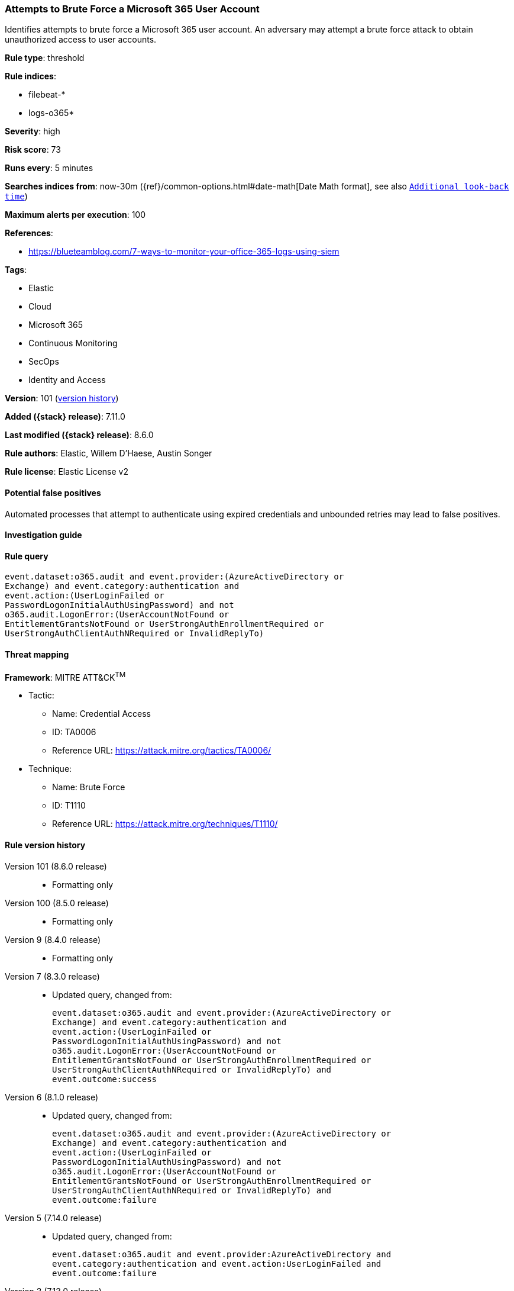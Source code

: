 [[attempts-to-brute-force-a-microsoft-365-user-account]]
=== Attempts to Brute Force a Microsoft 365 User Account

Identifies attempts to brute force a Microsoft 365 user account. An adversary may attempt a brute force attack to obtain unauthorized access to user accounts.

*Rule type*: threshold

*Rule indices*:

* filebeat-*
* logs-o365*

*Severity*: high

*Risk score*: 73

*Runs every*: 5 minutes

*Searches indices from*: now-30m ({ref}/common-options.html#date-math[Date Math format], see also <<rule-schedule, `Additional look-back time`>>)

*Maximum alerts per execution*: 100

*References*:

* https://blueteamblog.com/7-ways-to-monitor-your-office-365-logs-using-siem

*Tags*:

* Elastic
* Cloud
* Microsoft 365
* Continuous Monitoring
* SecOps
* Identity and Access

*Version*: 101 (<<attempts-to-brute-force-a-microsoft-365-user-account-history, version history>>)

*Added ({stack} release)*: 7.11.0

*Last modified ({stack} release)*: 8.6.0

*Rule authors*: Elastic, Willem D'Haese, Austin Songer

*Rule license*: Elastic License v2

==== Potential false positives

Automated processes that attempt to authenticate using expired credentials and unbounded retries may lead to false positives.

==== Investigation guide


[source,markdown]
----------------------------------

----------------------------------


==== Rule query


[source,js]
----------------------------------
event.dataset:o365.audit and event.provider:(AzureActiveDirectory or
Exchange) and event.category:authentication and
event.action:(UserLoginFailed or
PasswordLogonInitialAuthUsingPassword) and not
o365.audit.LogonError:(UserAccountNotFound or
EntitlementGrantsNotFound or UserStrongAuthEnrollmentRequired or
UserStrongAuthClientAuthNRequired or InvalidReplyTo)
----------------------------------

==== Threat mapping

*Framework*: MITRE ATT&CK^TM^

* Tactic:
** Name: Credential Access
** ID: TA0006
** Reference URL: https://attack.mitre.org/tactics/TA0006/
* Technique:
** Name: Brute Force
** ID: T1110
** Reference URL: https://attack.mitre.org/techniques/T1110/

[[attempts-to-brute-force-a-microsoft-365-user-account-history]]
==== Rule version history

Version 101 (8.6.0 release)::
* Formatting only

Version 100 (8.5.0 release)::
* Formatting only

Version 9 (8.4.0 release)::
* Formatting only

Version 7 (8.3.0 release)::
* Updated query, changed from:
+
[source, js]
----------------------------------
event.dataset:o365.audit and event.provider:(AzureActiveDirectory or
Exchange) and event.category:authentication and
event.action:(UserLoginFailed or
PasswordLogonInitialAuthUsingPassword) and not
o365.audit.LogonError:(UserAccountNotFound or
EntitlementGrantsNotFound or UserStrongAuthEnrollmentRequired or
UserStrongAuthClientAuthNRequired or InvalidReplyTo) and
event.outcome:success
----------------------------------

Version 6 (8.1.0 release)::
* Updated query, changed from:
+
[source, js]
----------------------------------
event.dataset:o365.audit and event.provider:(AzureActiveDirectory or
Exchange) and event.category:authentication and
event.action:(UserLoginFailed or
PasswordLogonInitialAuthUsingPassword) and not
o365.audit.LogonError:(UserAccountNotFound or
EntitlementGrantsNotFound or UserStrongAuthEnrollmentRequired or
UserStrongAuthClientAuthNRequired or InvalidReplyTo) and
event.outcome:failure
----------------------------------

Version 5 (7.14.0 release)::
* Updated query, changed from:
+
[source, js]
----------------------------------
event.dataset:o365.audit and event.provider:AzureActiveDirectory and
event.category:authentication and event.action:UserLoginFailed and
event.outcome:failure
----------------------------------

Version 3 (7.13.0 release)::
* Formatting only

Version 2 (7.12.0 release)::
* Formatting only

